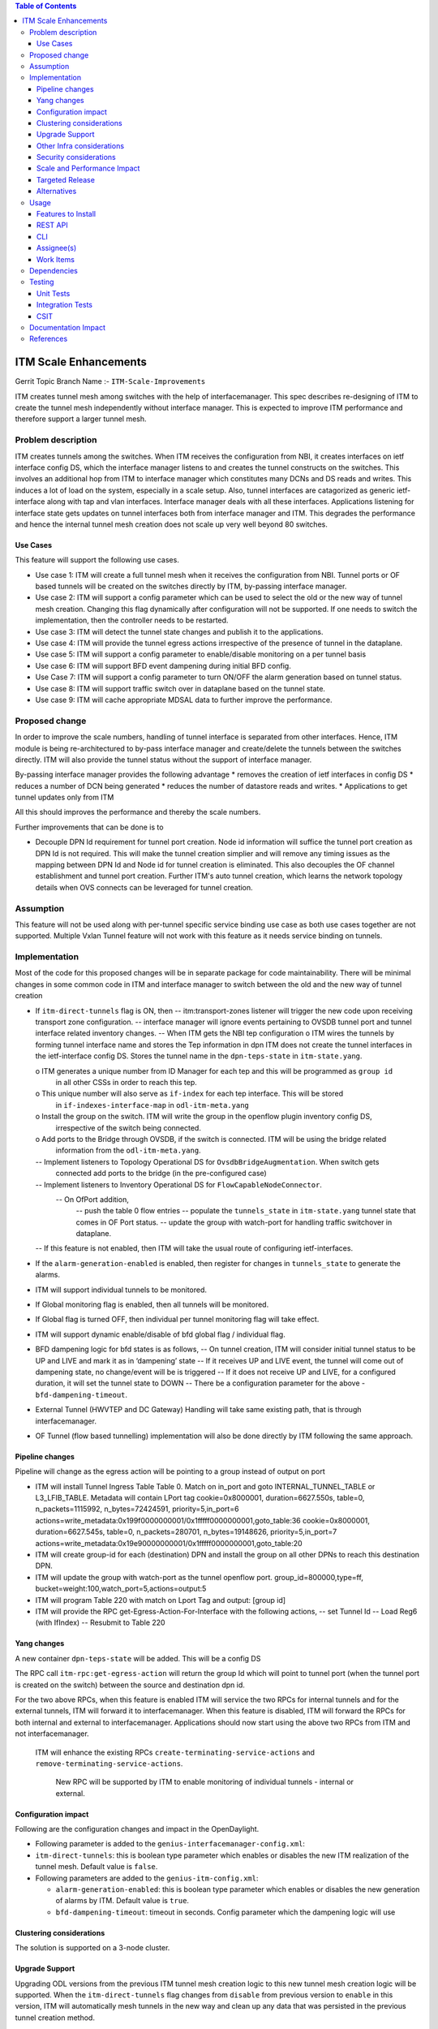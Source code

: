 .. contents:: Table of Contents
      :depth: 3

======================
ITM Scale Enhancements
======================

Gerrit Topic Branch Name :- ``ITM-Scale-Improvements``

ITM creates tunnel mesh among switches with the help of interfacemanager.
This spec describes re-designing of ITM to create the tunnel mesh independently without interface manager.
This is expected to improve ITM performance and therefore support a larger tunnel mesh.


Problem description
===================
ITM creates tunnels among the switches. When ITM receives the configuration from NBI, it creates interfaces on ietf
interface config DS, which the interface manager listens to and creates the tunnel constructs on the switches.
This involves an additional hop from ITM to interface manager which constitutes many DCNs and DS reads and writes.
This induces a lot of load on the system, especially in a scale setup. Also, tunnel interfaces are catagorized as
generic ietf-interface along with tap and vlan interfaces. Interface manager deals with all these interfaces.
Applications listening for interface state gets updates on tunnel interfaces both from interface manager and ITM.
This degrades the performance and hence the internal tunnel mesh creation does not scale up very well beyond
80 switches.

Use Cases
---------

This feature will support the following use cases.

* Use case 1: ITM will create a full tunnel mesh when it receives the configuration from NBI. Tunnel ports or
  OF based tunnels  will be created on the switches directly by ITM, by-passing interface manager.
* Use case 2: ITM will support a config parameter which can be used to select the old or the new way of tunnel mesh
  creation. Changing this flag dynamically after configuration will not be supported. If one needs to switch the
  implementation, then the controller needs to be restarted.
* Use case 3: ITM will detect the tunnel state changes and publish it to the applications.
* Use case 4: ITM will provide the tunnel egress actions irrespective of the presence of tunnel in the dataplane.
* Use case 5: ITM will support a config parameter to enable/disable monitoring on a per tunnel basis
* Use case 6: ITM will support BFD event dampening during initial BFD config.
* Use Case 7: ITM will support a config parameter to turn ON/OFF the alarm generation based on tunnel status.
* Use case 8: ITM will support traffic switch over in dataplane based on the tunnel state.
* Use case 9: ITM will cache appropriate MDSAL data to further improve the performance.

Proposed change
===============
In order to improve the scale numbers, handling of tunnel interface is separated from other interfaces. Hence,
ITM module is being re-architectured to by-pass interface manager and create/delete the tunnels between the switches
directly. ITM will also provide the tunnel status without the support of interface manager.

By-passing interface manager provides the following advantage
* removes the creation of ietf interfaces in config DS
* reduces a number of DCN being generated
* reduces the number of datastore reads and writes.
* Applications to get tunnel updates only from ITM

All this should improves the performance and thereby the scale numbers.

Further improvements that can be done is to

* Decouple DPN Id requirement for tunnel port creation. Node id information will suffice the tunnel port creation as
  DPN Id is not required. This will make the tunnel creation simplier and will remove any timing issues as the
  mapping between DPN Id and Node id for tunnel creation is eliminated. This also decouples the OF channel
  establishment and tunnel port creation. Further ITM's auto tunnel creation, which learns
  the network topology details when OVS connects can be leveraged for tunnel creation.

Assumption
==========
This feature will not be used along with per-tunnel specific service binding use case as both use cases together
are not supported. Multiple Vxlan Tunnel feature will not work with this feature as it needs service binding on tunnels.

Implementation
==============
Most of the code for this proposed changes will be in separate package for code maintainability.
There will be minimal changes in some common code in ITM and interface manager to switch between the old and the new way
of tunnel creation

* If ``itm-direct-tunnels`` flag is ON, then
  -- itm:transport-zones listener will trigger the new code upon receiving transport zone configuration.
  -- interface manager will ignore events pertaining to OVSDB tunnel port and tunnel interface related inventory
  changes.
  -- When ITM gets the NBI tep configuration
  o ITM wires the tunnels by forming tunnel interface name and stores the Tep information in dpn ITM does not
  create the tunnel interfaces in the ietf-interface config DS. Stores the tunnel name in the ``dpn-teps-state``
  in ``itm-state.yang``.

  o ITM generates a unique number from ID Manager for each tep and this will be programmed as ``group id``
    in all other CSSs in order to reach this tep.
  o This unique number will also serve as ``if-index`` for each tep interface. This will be stored
    in ``if-indexes-interface-map`` in ``odl-itm-meta.yang``
  o Install the group on the switch. ITM will write the group in the openflow plugin inventory config DS,
    irrespective of the switch being connected.
  o Add ports to the Bridge through OVSDB, if the switch is connected. ITM will be using the bridge related
    information from the ``odl-itm-meta.yang``.
  -- Implement listeners to Topology Operational DS for ``OvsdbBridgeAugmentation``. When switch gets
     connected add ports to the bridge (in the pre-configured case)
  -- Implement listeners to Inventory Operational DS for ``FlowCapableNodeConnector``.
     -- On OfPort addition,
       -- push the table 0 flow entries
       -- populate the ``tunnels_state`` in ``itm-state.yang`` tunnel state that comes in OF Port status.
       -- update the group with watch-port for handling traffic switchover in dataplane.

  -- If this feature is not enabled, then ITM will take the usual route of configuring ietf-interfaces.

* If the ``alarm-generation-enabled`` is enabled, then register for changes in ``tunnels_state`` to generate the alarms.
* ITM will support individual tunnels to be monitored.
* If Global monitoring flag is enabled, then all tunnels will be monitored.
* If Global flag is turned OFF, then individual per tunnel monitoring flag will take effect.
* ITM will support dynamic enable/disable of bfd global flag / individual flag.
* BFD dampening logic for bfd states is as follows,
  -- On tunnel creation, ITM will consider initial tunnel status to be UP and LIVE and mark it as in ‘dampening’ state
  -- If it receives UP and LIVE event, the tunnel will come out of dampening state, no change/event will be is triggered
  -- If it does not receive UP and LIVE, for a configured duration, it will set the tunnel state to DOWN
  -- There be a configuration parameter for the above - ``bfd-dampening-timeout``.
* External Tunnel (HWVTEP and DC Gateway) Handling will take same existing path, that is through interfacemanager.
* OF Tunnel (flow based tunnelling) implementation will also be done directly by ITM following the same approach.

Pipeline changes
----------------
Pipeline will change as the egress action will be pointing to a group instead of output on port

* ITM will install Tunnel Ingress Table Table 0. Match on in_port and goto INTERNAL_TUNNEL_TABLE or L3_LFIB_TABLE.
  Metadata will contain LPort tag
  cookie=0x8000001, duration=6627.550s, table=0, n_packets=1115992, n_bytes=72424591, priority=5,in_port=6
  actions=write_metadata:0x199f0000000001/0x1fffff0000000001,goto_table:36
  cookie=0x8000001, duration=6627.545s, table=0, n_packets=280701, n_bytes=19148626, priority=5,in_port=7
  actions=write_metadata:0x19e90000000001/0x1fffff0000000001,goto_table:20
* ITM will create group-id for each (destination) DPN and install the group on all other DPNs to reach this destination
  DPN.
* ITM will update the group with watch-port as the tunnel openflow port.
  group_id=800000,type=ff, bucket=weight:100,watch_port=5,actions=output:5
* ITM will program Table 220 with match on Lport Tag and output: [group id]
* ITM will provide the RPC get-Egress-Action-For-Interface with the following actions,
  -- set Tunnel Id
  -- Load Reg6 (with IfIndex)
  -- Resubmit to Table 220


Yang changes
------------
A new container ``dpn-teps-state`` will be added. This will be a config DS

.. code-block:: none
   :caption: itm-state.yang
       :emphasize-lines: 145-180
    container dpn-teps-state {

                        list dpns-teps {

                          key "source-dpn-id";

                          leaf source-dpn-id {
                                   type uint64;
                          }
                          leaf tunnel-type {
                              type identityref {
                                 base odlif:tunnel-type-base;
                              }
                          }
                          leaf group-id {
                              type uint32;
                          }

                          /* Remote DPNs to which this DPN-Tep has a tunnel */
                          list remote-dpns {

                               key "destination-dpn-id";

                                 leaf destination-dpn-id {
                                    type uint64;
                                 }
                                 leaf tunnel-name {
                                     type string;
                                 }
                                 leaf monitor-enabled { // Will be enhanced to support monitor id.
                                      type boolean;
                                      default true;
                                 }
                             }
                         }
    }

    A new Yang ''odl-itm-meta.yang'' will be create to store OVS bridge related information.

.. code-block:: none
   :caption: odl-itm-meta.yang
           :emphasize-lines: 188-238

    container bridge-tunnel-info {
            description "Contains the list of dpns along with the tunnel interfaces configured on them.";

            list ovs-bridge-entry {
                key dpid;
                leaf dpid {
                    type uint64;
                }

                leaf ovs-bridge-reference {
                    type southbound:ovsdb-bridge-ref;
                    description "This is the reference to an ovs bridge";
                }
                list ovs-bridge-tunnel-entry {
                    key tunnel-name;
                    leaf tunnel-name {
                        type string;
                    }
                }
            }
        }

        container ovs-bridge-ref-info {
            config false;
            description "The container that maps dpid with ovs bridge ref in the operational DS.";

            list ovs-bridge-ref-entry {
                key dpid;
                leaf dpid {
                    type uint64;
                }

                leaf ovs-bridge-reference {
                    type southbound:ovsdb-bridge-ref;
                    description "This is the reference to an ovs bridge";
                }
            }
        }

        container if-indexes-tunnel-map {
               config false;
               list if-index-tunnel {
                   key if-index;
                   leaf if-index {
                       type int32;
                   }
                   leaf interface-name {
                       type string;
                   }
               }
       }

        New config parameters to be added to ``interfacemanager-config``

.. code-block:: none
   :caption: interfacemanager-config.yang
                 :emphasize-lines: 245-250
                 leaf itm-direct-tunnels {
                      description "Enable ITM to handle tunnels directly by-passing
                                 interface manager to scale up ITM tunnel mesh.";
                      type boolean;
                      default false;
                 }

    New config parameters to be added to ``itm-config``

.. code-block:: none
   :caption: itm-config.yang
           :emphasize-lines: 257-269
           leaf alarm-generation-enabled {
                description "Enable the ITM to generate alarms based on
                           tunnel state.";
                type boolean;
                default true;
           }
           leaf bfd-dampening-timeout {
                description "CSC will wait for this timeout period to receive the BFD - UP and LIVE event
                       from the switch. If not received within this time period, CSC will mark the tunnel as DOWN.
                       This value is in seconds";
                type uint16;
                default 30;
           }

The RPC call ``itm-rpc:get-egress-action`` will return the group Id which will point to tunnel port (when the tunnel
port  is created on the switch) between the source and destination dpn id.

.. code-block:: json
   :caption: itm-rpc.yang
   :emphasize-lines: 278-300

        rpc get-egress-action {
            input {
                 leaf source-dpid {
                      type uint64;
                 }

                 leaf destination-dpid {
                      type uint64;
                 }

                 leaf tunnel-type {
                     type identityref {
                          base odlif:tunnel-type-base;
                     }
                 }
           }

           output {
                leaf group-id {
                     type uint32;
                }
           }
        }

   ITM will also support another RPC ``get-tunnel-type``

.. code-block:: json
   :caption: itm-rpc.yang
       :emphasize-lines: 308-322

    rpc get-tunnel-type {
             description "to get the type of the tunnel interface(vxlan, vxlan-gpe, gre, etc.)";
                 input {
                     leaf intf-name {
                         type string;
                     }
                 }
                 output {
                     leaf tunnel-type {
                         type identityref {
                             base odlif:tunnel-type-base;
                         }
                 }
             }
    }

For the two above RPCs, when this feature is enabled ITM will service the two RPCs for internal tunnels and for the
external tunnels, ITM will forward it to interfacemanager. When this feature is disabled, ITM will forward the RPCs
for both internal and external to interfacemanager. Applications should now start using the above two RPCs from
ITM and not interfacemanager.

   ITM will enhance the existing RPCs ``create-terminating-service-actions`` and ``remove-terminating-service-actions``.

    New RPC will be supported by ITM to enable monitoring of individual tunnels - internal or external.

.. code-block:: json
   :caption: itm-rpc.yang
       :emphasize-lines: 337-350

    rpc set-bfd-enable-on-tunnel {
           description "used for turning ON/OFF to monitor individual tunnels";
           input {
               leaf source-node {
                  type string;
               }
               leaf destination-node {
                  type string;
               }
               leaf monitoring-params {
                  type itmcfg:tunnel-monitor-params;
               }
           }
    }

Configuration impact
--------------------
Following are the configuration changes and impact in the OpenDaylight.

* Following parameter is added to the ``genius-interfacemanager-config.xml``:

* ``itm-direct-tunnels``: this is boolean type parameter which enables or disables the new ITM realization
  of the tunnel mesh. Default value is ``false``.

* Following parameters are added to the ``genius-itm-config.xml``:

  * ``alarm-generation-enabled``: this is boolean type parameter which enables or disables the new generation of alarms
    by ITM. Default value is ``true``.
  * ``bfd-dampening-timeout``: timeout in seconds. Config parameter which the dampening logic will use

.. code-block:: xml
   :caption: genius-interfacemanager-config.xml
       :emphasize-lines: 371-373

              <interfacemanager-config xmlns="urn:opendaylight:genius:itm:config">
                  <itm-direct-tunnels>false</itm-direct-tunnels>
              </interfacemanager-config>

.. code-block:: xml
   :caption: genius-itm-config.xml
       :emphasize-lines: 379-382

        <itm-config xmlns="urn:opendaylight:genius:itm:config">
            <alarm-generation-enabled>true</alarm-generation-enabled>
            <bfd-dampening-timeout>30</bfd-dampening-timeout> -- value in seconds. Whats the ideal default value ?
        </itm-config>

    Runtime changes to the parameters of this config file will not be taken into consideration.

Clustering considerations
-------------------------
The solution is supported on a 3-node cluster.

Upgrade Support
---------------
Upgrading ODL versions from the previous ITM tunnel mesh creation logic to this new tunnel mesh creation logic will
be supported. When the ``itm-direct-tunnels`` flag changes from ``disable`` from previous version to ``enable`` in this
version, ITM will automatically mesh tunnels in the new way and clean up any data that was persisted in the previous
tunnel creation method.

Other Infra considerations
--------------------------
N.A.

Security considerations
-----------------------
N.A.

Scale and Performance Impact
----------------------------
This solution will improve scale numbers by reducing no. of interfaces
created in ``ietf-interfaces`` and this will cut down on the additional processing done by interface manager.
This feature will provide fine granularity in bfd monitoring per tunnels. This should considerably reduce the
number bfd events generated for all the tunnels, instead monitoring only those tunnels that are required.
Overall this should improve the ITM performance and scale numbers.

Targeted Release
----------------
Oxygen

Alternatives
------------
N.A

Usage
=====

Features to Install
-------------------
This feature doesn't add any new karaf feature.Installing any of the below features
can enable the service:

odl-genius-rest
odl-genius

REST API
--------

Enable this feature
^^^^^^^^^^^^^^^^^^^
Before starting the controller, enable this feature in genius-interfacemanager-config.xml, by editing it as follows:-

.. code-block:: xml
   :caption: genius-itm-config.xml
       :emphasize-lines: 443-445

        <interfacemanager-config xmlns="urn:opendaylight:genius:interface:config">
            <itm-direct-tunnels>true</itm-direct-tunnels>
        </interfacemanager-config>

Creation of transport zone
^^^^^^^^^^^^^^^^^^^^^^^^^^

Post the ITM transport zone configuration from the REST.

**URL:** restconf/config/itm:transport-zones/

**Sample JSON data**

.. code-block:: json
       :emphasize-lines: 459-485

       {
        "transport-zone": [
            {
                "zone-name": "TZA",
                "subnets": [
                    {
                        "prefix": "192.168.56.0/24",
                        "vlan-id": 0,
                        "vteps": [
                            {
                                "dpn-id": "1",
                                "portname": "eth2",
                                "ip-address": "192.168.56.101",
                            },
                            {
                                "dpn-id": "2",
                                "portname": "eth2",
                                "ip-address": "192.168.56.102",
                            }
                        ],
                        "gateway-ip": "0.0.0.0"
                    }
                ],
                "tunnel-type": "odl-interface:tunnel-type-vxlan"
            }
        ]
       }

ITM RPCs
^^^^^^^^

**URL:** restconf/operations/itm-rpc:get-egress-action

..code-block:: json
       :emphasize-lines: 495-501

 {
    "input": {
        "source-dpid": "40146672641571",
        "destination-dpid": "102093507130250",
        "tunnel-type": "odl-interface:tunnel-type-vxlan"
        }
        }


CLI
---
This feature will not add any new CLI for configuration. Some debug CLIs to dump the cache information
may be added for debugging purpose.


Assignee(s)
-----------

Primary assignee:
  <Hema Gopalakrishnan>

Work Items
----------
Trello card:

* Add support for the configuration parameter ``itm-direct-tunnels``.
* Implement listeners for Topology Operational DS for ``OvsdbBridgeAugmentation``.
* Implement listeners to Inventory Operational DS for ``FlowCapableNodeConnector``.
* Implement support for creation / deletion of tunnel ports
* Implement support for installing / removal of Ingress flows
* Implement API/caches to access ``bridge-interface-info``, ``bridge-ref-info`` from ``odl-itm-meta.yang``.
* Add support for the config parameter ``alarm-generation-enabled``.
* Implement the dampening logic for bfd states.
* Add support to populate the new data store ``dpn-teps-state`` in ``itm-state.yang``.
* Add support for getting group id from ID Manager for each DPN and install it on all other switches.
* Add support to update the group with the tunnel port when OfPort add DCN is received.
* Add support for RPC - getEgressAction, getTunnelType, set-bfd-enable-on-tunnel.
* Enhance the existing createTerminationServiceActions and removeTerminatingServiceActions
* Add caches whereever required - this includes adding data to cache, cleaning them up, CLIs to dump the cache.
* Add support for upgrade from previous tunnel creation way to this new way of tunnel creation.

The following work items will be taken up later

* Add support for OF Tunnel based implementation.
* Removal of dependency on DPN Id for Tunnel mesh creation.


Dependencies
============
This requires minimum of ``OVS 2.8`` where the BFD state can be received in of-port events.

The dependent applications in netvirt and SFC will have to use the ITM RPC to
get the Egress actions. ITM will respond with egress actions for internal tunnels and for
external tunnels ITM will forward the RPC to to interface manager, fetch the output and forward it to the applications.

Testing
=======

Unit Tests
----------
Appropriate UTs will be added for the new code coming in for this feature. This includes but not limited to :-

1. Add ITM configuration enabling this new feature, configure two TEPs and check if the tunnels are created. Check
   ietf interfaces to verify that interface manager is bypassed, check if groups are created on the switch.
2. Delete the TEPs and verify if the tunnels are deleted appropriately.
3. Toggle the ``alarm-generation-enabled`` and check if the alarm were generated / supressed based on the flag.
4. Enable monitoring on a specific tunnel and make the tunnel down on the dataplane and verify if the tunnel status
   is reflected correctly on the controller.


Integration Tests
-----------------
1. Configure ITM to build a larger tunnel mesh and check
   * if the tunnels are created correctly,
   * the tunnels are UP
   * the time taken to create the tunnel mesh
   * the tunnels come back up correctly after controller restart.
2. Increase the number of configured DPNs and find out the maximum configurable DPNs for which the tunnel mesh
   works properly.

CSIT
----
The following test cases will be added to genius CSIT.

1. Add ITM configuration enabling this new feature, configure two TEPs and check if the tunnels are created. Check
   ietf interfaces to verify that interface manager is bypassed,,check if groups are created on the switch.
2. Delete the TEPs and verify if the tunnels are deleted appropriately.
3. Toggle the ``alarm-generation-enabled`` and check if the alarm were generated / supressed based on the flag.
4. Enable monitoring on a specfic tunnel and make the tunnel down on the dataplane and verify if the tunnel status
   is reflected correctly on the controller.

Documentation Impact
====================
This will require changes to User Guide and Developer Guide.

User Guide will need to add information for below details:
For the scale setup, this feature needs to be enabled so as to support tunnel mesh among scaled number of DPNs.

* Usage details of genius-interfacemanager-config.xml config file for ITM to enable this feature by configuring
  ``itm-direct-tunnels``  flag to true.

Developer Guide will need to capture how to use the ITM RPC -

* get-egress-action
* get-tunnel-type
* create-terminating-service-actions
* remove-terminating-service-actions
* set-bfd-enable-on-tunnel

References
==========

[1] Genius Oxygen Release Plan

[2] Genius Trello Card

[3] `OpenDaylight Documentation Guide <http://docs.opendaylight.org/en/latest/documentation.html>`__
